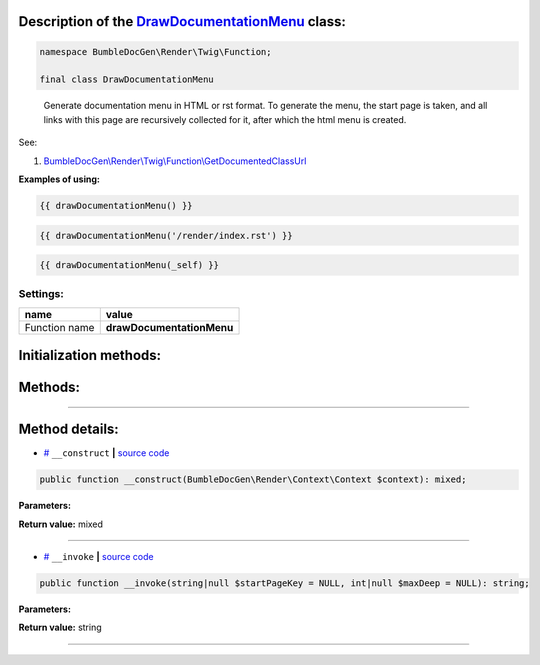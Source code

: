.. raw:: html

  <embed><a href="/docs/readme.md">BumbleDocGen</a> <b>/</b> <a href="/docs/3.render/index.md">Render</a> <b>/</b> <a href="/docs/3.render/6_classmap/index.rst">Render class map</a> <b>/</b> DrawDocumentationMenu<hr></embed>


Description of the `DrawDocumentationMenu </BumbleDocGen/Render/Twig/Function/DrawDocumentationMenu.php>`_ class:
-----------------------






.. code-block:: php

    namespace BumbleDocGen\Render\Twig\Function;

    final class DrawDocumentationMenu


..

        Generate documentation menu in HTML or rst format\. To generate the menu, the start page is taken,     and all links with this page are recursively collected for it, after which the html menu is created\.


See:

#. `BumbleDocGen\\Render\\Twig\\Function\\GetDocumentedClassUrl </docs/3.render/6_classmap/_Classes/GetDocumentedClassUrl.rst>`_ 


**Examples of using:**

.. code-block:: php

        {{ drawDocumentationMenu() }}


.. code-block:: php

        {{ drawDocumentationMenu('/render/index.rst') }}


.. code-block:: php

        {{ drawDocumentationMenu(_self) }}






Settings:
=======================

==============  ================
name            value
==============  ================
Function name   **drawDocumentationMenu**
==============  ================



Initialization methods:
-----------------------



.. raw:: html

  <ol>
                <li><a href="#m-construct">__construct</a> </li>
        </ol>

Methods:
-----------------------



.. raw:: html

  <ol>
                <li><a href="#m-invoke">__invoke</a> </li>
        </ol>










--------------------




Method details:
-----------------------



.. _m-construct:

* `# <m-construct_>`_  ``__construct``   **|** `source code </BumbleDocGen/Render/Twig/Function/DrawDocumentationMenu.php#L26>`_
.. code-block:: php

        public function __construct(BumbleDocGen\Render\Context\Context $context): mixed;




**Parameters:**

.. raw:: html

    <table>
    <thead>
    <tr>
        <th>Name</th>
        <th>Type</th>
        <th>Description</th>
    </tr>
    </thead>
    <tbody>
            <tr>
            <td>$context</td>
            <td><a href='/BumbleDocGen/Render/Context/Context.php'>BumbleDocGen\Render\Context\Context</a></td>
            <td>Render context</td>
        </tr>
        </tbody>
    </table>


**Return value:** mixed

________

.. _m-invoke:

* `# <m-invoke_>`_  ``__invoke``   **|** `source code </BumbleDocGen/Render/Twig/Function/DrawDocumentationMenu.php#L40>`_
.. code-block:: php

        public function __invoke(string|null $startPageKey = NULL, int|null $maxDeep = NULL): string;




**Parameters:**

.. raw:: html

    <table>
    <thead>
    <tr>
        <th>Name</th>
        <th>Type</th>
        <th>Description</th>
    </tr>
    </thead>
    <tbody>
            <tr>
            <td>$startPageKey</td>
            <td>string | null</td>
            <td>Relative path to the page from which the menu will be generated (only child pages will be taken into account).
 By default, the main documentation page is used.</td>
        </tr>
            <tr>
            <td>$maxDeep</td>
            <td>int | null</td>
            <td>Maximum parsing depth of documented links starting from the current page.
 By default, this restriction is disabled.</td>
        </tr>
        </tbody>
    </table>


**Return value:** string

________


